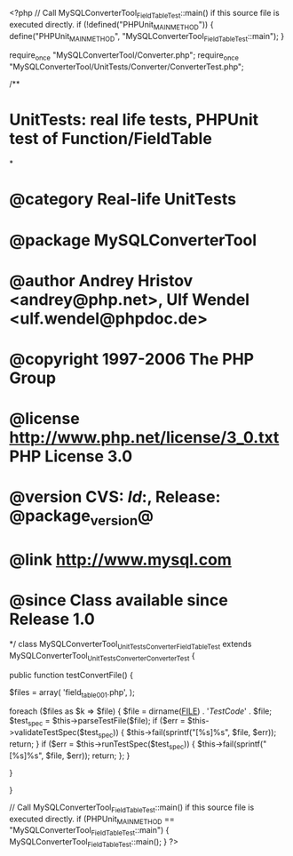 <?php
// Call MySQLConverterTool_FieldTableTest::main() if this source file is executed directly.
if (!defined("PHPUnit_MAIN_METHOD")) {
    define("PHPUnit_MAIN_METHOD", "MySQLConverterTool_FieldTableTest::main");
}

require_once "MySQLConverterTool/Converter.php";
require_once "MySQLConverterTool/UnitTests/Converter/ConverterTest.php";

/**
* UnitTests: real life tests, PHPUnit test of Function/FieldTable
*
* @category   Real-life UnitTests
* @package    MySQLConverterTool
* @author     Andrey Hristov <andrey@php.net>, Ulf Wendel <ulf.wendel@phpdoc.de>
* @copyright  1997-2006 The PHP Group
* @license    http://www.php.net/license/3_0.txt  PHP License 3.0
* @version    CVS: $Id:$, Release: @package_version@
* @link       http://www.mysql.com
* @since      Class available since Release 1.0
*/
class MySQLConverterTool_UnitTests_Converter_FieldTableTest extends MySQLConverterTool_UnitTests_Converter_ConverterTest {      
    
    public function testConvertFile() {
        
        
        $files = array( 'field_table001.php',
                        );
                        
        foreach ($files as $k => $file) {
            $file = dirname(__FILE__) . '/TestCode/' . $file;
            $test_spec = $this->parseTestFile($file);
            if ($err = $this->validateTestSpec($test_spec)) {
                $this->fail(sprintf("[%s]\n%s\n", $file, $err));
                return;
            }
            if ($err = $this->runTestSpec($test_spec)) {
                $this->fail(sprintf("[%s]\n%s\n", $file, $err));
                return;
            };
        }
        
    } 
    
    
}

// Call MySQLConverterTool_FieldTableTest::main() if this source file is executed directly.
if (PHPUnit_MAIN_METHOD == "MySQLConverterTool_FieldTableTest::main") {
    MySQLConverterTool_FieldTableTest::main();
}
?>